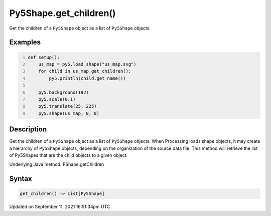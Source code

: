 Py5Shape.get_children()
=======================

Get the children of a ``Py5Shape`` object as a list of ``Py5Shape`` objects.

Examples
--------

.. raw:: html

    <div class="example-table">

.. raw:: html

    <div class="example-row"><div class="example-cell-image">

.. image:: /images/reference/Py5Shape_get_children_0.png
    :alt: example picture for get_children()

.. raw:: html

    </div><div class="example-cell-code">

.. code:: python
    :number-lines:

    def setup():
        us_map = py5.load_shape("us_map.svg")
        for child in us_map.get_children():
            py5.println(child.get_name())

        py5.background(192)
        py5.scale(0.1)
        py5.translate(25, 225)
        py5.shape(us_map, 0, 0)

.. raw:: html

    </div></div>

.. raw:: html

    </div>

Description
-----------

Get the children of a ``Py5Shape`` object as a list of ``Py5Shape`` objects. When Processing loads shape objects, it may create a hierarchy of ``Py5Shape`` objects, depending on the organization of the source data file. This method will retrieve the list of Py5Shapes that are the child objects to a given object.

Underlying Java method: PShape.getChildren

Syntax
------

.. code:: python

    get_children() -> List[Py5Shape]

Updated on September 11, 2021 16:51:34pm UTC

